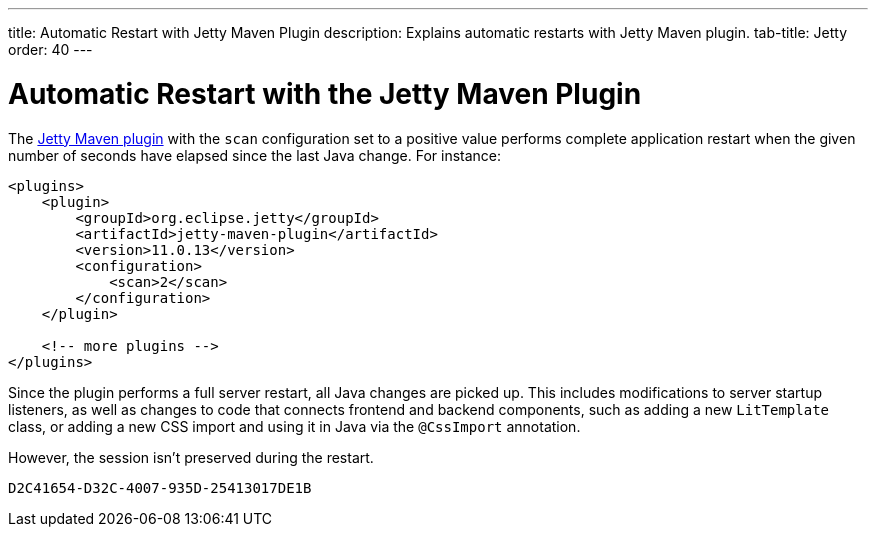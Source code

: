 ---
title: Automatic Restart with Jetty Maven Plugin
description: Explains automatic restarts with Jetty Maven plugin.
tab-title: Jetty
order: 40
---


= Automatic Restart with the Jetty Maven Plugin

The https://www.eclipse.org/jetty/documentation/jetty-11/index.html#jetty-maven-plugin[Jetty Maven plugin] with the `scan` configuration set to a positive value performs complete application restart when the given number of seconds have elapsed since the last Java change.
For instance:

[source,xml]
----
<plugins>
    <plugin>
        <groupId>org.eclipse.jetty</groupId>
        <artifactId>jetty-maven-plugin</artifactId>
        <version>11.0.13</version>
        <configuration>
            <scan>2</scan>
        </configuration>
    </plugin>

    <!-- more plugins -->
</plugins>
----

Since the plugin performs a full server restart, all Java changes are picked up.
This includes modifications to server startup listeners, as well as changes to code that connects frontend and backend components, such as adding a new [classname]`LitTemplate` class, or adding a new CSS import and using it in Java via the `@CssImport` annotation.

However, the session isn't preserved during the restart.


[discussion-id]`D2C41654-D32C-4007-935D-25413017DE1B`
